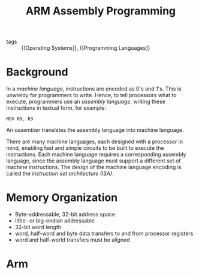 :PROPERTIES:
:ID:       c3ed1a48-1e89-4cd5-bd84-7a29664e6574
:END:
#+title: ARM Assembly Programming

- tags :: {[Operating Systems]}, {[Programming Languages]}

* Background

In a /machine language/, instructions are encoded as 0's and 1's. This
is unwieldy for programmers  to write. Hence, to tell processors what
to execute, programmers use an /assembly language/, writing these
instructions in textual form, for example:

#+begin_src text
  MOV R9, R3
#+end_src


An /assembler/ translates the assembly language into machine language.

There are many machine languages, each designed with a processor in
mind, enabling fast and simple circuits to be built to execute the
instructions. Each machine language requires a corresponding assembly
language, since the assembly language must support a different set of
machine instructions. The design of the machine language encoding is
called the /instruction set architecture (ISA)/.

* Memory Organization

- Byte-addressable, 32-bit address space
- little- or big-endian addressable
- 32-bit word length
- word, half-word and byte data transfers to and from processor registers
- word and half-world transfers must be aligned

* Arm
